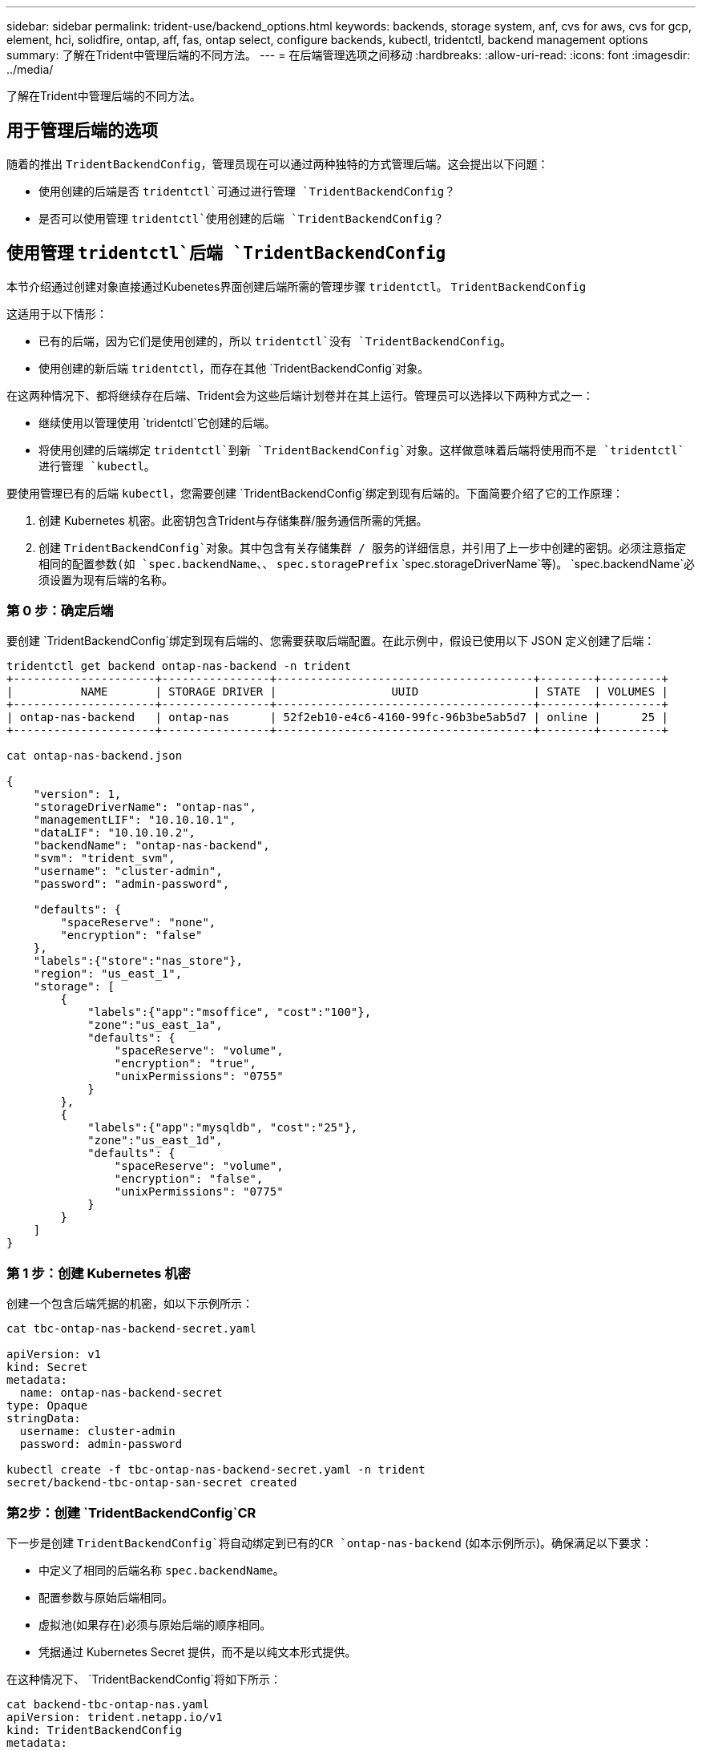---
sidebar: sidebar 
permalink: trident-use/backend_options.html 
keywords: backends, storage system, anf, cvs for aws, cvs for gcp, element, hci, solidfire, ontap, aff, fas, ontap select, configure backends, kubectl, tridentctl, backend management options 
summary: 了解在Trident中管理后端的不同方法。 
---
= 在后端管理选项之间移动
:hardbreaks:
:allow-uri-read: 
:icons: font
:imagesdir: ../media/


[role="lead"]
了解在Trident中管理后端的不同方法。



== 用于管理后端的选项

随着的推出 `TridentBackendConfig`，管理员现在可以通过两种独特的方式管理后端。这会提出以下问题：

* 使用创建的后端是否 `tridentctl`可通过进行管理 `TridentBackendConfig`？
* 是否可以使用管理 `tridentctl`使用创建的后端 `TridentBackendConfig`？




== 使用管理 `tridentctl`后端 `TridentBackendConfig`

本节介绍通过创建对象直接通过Kubenetes界面创建后端所需的管理步骤 `tridentctl`。 `TridentBackendConfig`

这适用于以下情形：

* 已有的后端，因为它们是使用创建的，所以 `tridentctl`没有 `TridentBackendConfig`。
* 使用创建的新后端 `tridentctl`，而存在其他 `TridentBackendConfig`对象。


在这两种情况下、都将继续存在后端、Trident会为这些后端计划卷并在其上运行。管理员可以选择以下两种方式之一：

* 继续使用以管理使用 `tridentctl`它创建的后端。
* 将使用创建的后端绑定 `tridentctl`到新 `TridentBackendConfig`对象。这样做意味着后端将使用而不是 `tridentctl`进行管理 `kubectl`。


要使用管理已有的后端 `kubectl`，您需要创建 `TridentBackendConfig`绑定到现有后端的。下面简要介绍了它的工作原理：

. 创建 Kubernetes 机密。此密钥包含Trident与存储集群/服务通信所需的凭据。
. 创建 `TridentBackendConfig`对象。其中包含有关存储集群 / 服务的详细信息，并引用了上一步中创建的密钥。必须注意指定相同的配置参数(如 `spec.backendName`、、 `spec.storagePrefix` `spec.storageDriverName`等)。 `spec.backendName`必须设置为现有后端的名称。




=== 第 0 步：确定后端

要创建 `TridentBackendConfig`绑定到现有后端的、您需要获取后端配置。在此示例中，假设已使用以下 JSON 定义创建了后端：

[listing]
----
tridentctl get backend ontap-nas-backend -n trident
+---------------------+----------------+--------------------------------------+--------+---------+
|          NAME       | STORAGE DRIVER |                 UUID                 | STATE  | VOLUMES |
+---------------------+----------------+--------------------------------------+--------+---------+
| ontap-nas-backend   | ontap-nas      | 52f2eb10-e4c6-4160-99fc-96b3be5ab5d7 | online |      25 |
+---------------------+----------------+--------------------------------------+--------+---------+

cat ontap-nas-backend.json

{
    "version": 1,
    "storageDriverName": "ontap-nas",
    "managementLIF": "10.10.10.1",
    "dataLIF": "10.10.10.2",
    "backendName": "ontap-nas-backend",
    "svm": "trident_svm",
    "username": "cluster-admin",
    "password": "admin-password",

    "defaults": {
        "spaceReserve": "none",
        "encryption": "false"
    },
    "labels":{"store":"nas_store"},
    "region": "us_east_1",
    "storage": [
        {
            "labels":{"app":"msoffice", "cost":"100"},
            "zone":"us_east_1a",
            "defaults": {
                "spaceReserve": "volume",
                "encryption": "true",
                "unixPermissions": "0755"
            }
        },
        {
            "labels":{"app":"mysqldb", "cost":"25"},
            "zone":"us_east_1d",
            "defaults": {
                "spaceReserve": "volume",
                "encryption": "false",
                "unixPermissions": "0775"
            }
        }
    ]
}
----


=== 第 1 步：创建 Kubernetes 机密

创建一个包含后端凭据的机密，如以下示例所示：

[listing]
----
cat tbc-ontap-nas-backend-secret.yaml

apiVersion: v1
kind: Secret
metadata:
  name: ontap-nas-backend-secret
type: Opaque
stringData:
  username: cluster-admin
  password: admin-password

kubectl create -f tbc-ontap-nas-backend-secret.yaml -n trident
secret/backend-tbc-ontap-san-secret created
----


=== 第2步：创建 `TridentBackendConfig`CR

下一步是创建 `TridentBackendConfig`将自动绑定到已有的CR `ontap-nas-backend` (如本示例所示)。确保满足以下要求：

* 中定义了相同的后端名称 `spec.backendName`。
* 配置参数与原始后端相同。
* 虚拟池(如果存在)必须与原始后端的顺序相同。
* 凭据通过 Kubernetes Secret 提供，而不是以纯文本形式提供。


在这种情况下、 `TridentBackendConfig`将如下所示：

[listing]
----
cat backend-tbc-ontap-nas.yaml
apiVersion: trident.netapp.io/v1
kind: TridentBackendConfig
metadata:
  name: tbc-ontap-nas-backend
spec:
  version: 1
  storageDriverName: ontap-nas
  managementLIF: 10.10.10.1
  dataLIF: 10.10.10.2
  backendName: ontap-nas-backend
  svm: trident_svm
  credentials:
    name: mysecret
  defaults:
    spaceReserve: none
    encryption: 'false'
  labels:
    store: nas_store
  region: us_east_1
  storage:
  - labels:
      app: msoffice
      cost: '100'
    zone: us_east_1a
    defaults:
      spaceReserve: volume
      encryption: 'true'
      unixPermissions: '0755'
  - labels:
      app: mysqldb
      cost: '25'
    zone: us_east_1d
    defaults:
      spaceReserve: volume
      encryption: 'false'
      unixPermissions: '0775'

kubectl create -f backend-tbc-ontap-nas.yaml -n trident
tridentbackendconfig.trident.netapp.io/tbc-ontap-nas-backend created
----


=== 第3步：验证CR的状态 `TridentBackendConfig`

创建后 `TridentBackendConfig`，其阶段必须为 `Bound`。它还应反映与现有后端相同的后端名称和 UUID 。

[listing]
----
kubectl get tbc tbc-ontap-nas-backend -n trident
NAME                   BACKEND NAME          BACKEND UUID                           PHASE   STATUS
tbc-ontap-nas-backend  ontap-nas-backend     52f2eb10-e4c6-4160-99fc-96b3be5ab5d7   Bound   Success

#confirm that no new backends were created (i.e., TridentBackendConfig did not end up creating a new backend)
tridentctl get backend -n trident
+---------------------+----------------+--------------------------------------+--------+---------+
|          NAME       | STORAGE DRIVER |                 UUID                 | STATE  | VOLUMES |
+---------------------+----------------+--------------------------------------+--------+---------+
| ontap-nas-backend   | ontap-nas      | 52f2eb10-e4c6-4160-99fc-96b3be5ab5d7 | online |      25 |
+---------------------+----------------+--------------------------------------+--------+---------+
----
现在、可以使用对象完全管理后端 `tbc-ontap-nas-backend` `TridentBackendConfig`。



== 使用管理 `TridentBackendConfig`后端 `tridentctl`

 `tridentctl`可用于列出使用创建的后端 `TridentBackendConfig`。此外，管理员还可以选择通过删除并确保 `spec.deletionPolicy`将设置为 `retain`来 `TridentBackendConfig`完全管理此类后端 `tridentctl`。



=== 第 0 步：确定后端

例如，假设以下后端是使用创建的 `TridentBackendConfig`：

[listing]
----
kubectl get tbc backend-tbc-ontap-san -n trident -o wide
NAME                    BACKEND NAME        BACKEND UUID                           PHASE   STATUS    STORAGE DRIVER   DELETION POLICY
backend-tbc-ontap-san   ontap-san-backend   81abcb27-ea63-49bb-b606-0a5315ac5f82   Bound   Success   ontap-san        delete

tridentctl get backend ontap-san-backend -n trident
+-------------------+----------------+--------------------------------------+--------+---------+
|       NAME        | STORAGE DRIVER |                 UUID                 | STATE  | VOLUMES |
+-------------------+----------------+--------------------------------------+--------+---------+
| ontap-san-backend | ontap-san      | 81abcb27-ea63-49bb-b606-0a5315ac5f82 | online |      33 |
+-------------------+----------------+--------------------------------------+--------+---------+
----
从输出中可以看出、 `TridentBackendConfig`已成功创建并绑定到后端[观察后端的UUID]。



=== 步骤1：确认 `deletionPolicy`设置为 `retain`

让我们来看看的价值 `deletionPolicy`。需要将其设置为 `retain`。这样可以确保在删除CR时 `TridentBackendConfig`，后端定义仍然存在，并且可以使用进行管理 `tridentctl`。

[listing]
----
kubectl get tbc backend-tbc-ontap-san -n trident -o wide
NAME                    BACKEND NAME        BACKEND UUID                           PHASE   STATUS    STORAGE DRIVER   DELETION POLICY
backend-tbc-ontap-san   ontap-san-backend   81abcb27-ea63-49bb-b606-0a5315ac5f82   Bound   Success   ontap-san        delete

# Patch value of deletionPolicy to retain
kubectl patch tbc backend-tbc-ontap-san --type=merge -p '{"spec":{"deletionPolicy":"retain"}}' -n trident
tridentbackendconfig.trident.netapp.io/backend-tbc-ontap-san patched

#Confirm the value of deletionPolicy
kubectl get tbc backend-tbc-ontap-san -n trident -o wide
NAME                    BACKEND NAME        BACKEND UUID                           PHASE   STATUS    STORAGE DRIVER   DELETION POLICY
backend-tbc-ontap-san   ontap-san-backend   81abcb27-ea63-49bb-b606-0a5315ac5f82   Bound   Success   ontap-san        retain
----

NOTE: 除非将设置为， `retain`否则请勿继续下一步 `deletionPolicy`。



=== 第2步：删除 `TridentBackendConfig`CR

最后一步是删除 `TridentBackendConfig`CR。确认已设置为 `retain`后 `deletionPolicy`，您可以继续删除：

[listing]
----
kubectl delete tbc backend-tbc-ontap-san -n trident
tridentbackendconfig.trident.netapp.io "backend-tbc-ontap-san" deleted

tridentctl get backend ontap-san-backend -n trident
+-------------------+----------------+--------------------------------------+--------+---------+
|       NAME        | STORAGE DRIVER |                 UUID                 | STATE  | VOLUMES |
+-------------------+----------------+--------------------------------------+--------+---------+
| ontap-san-backend | ontap-san      | 81abcb27-ea63-49bb-b606-0a5315ac5f82 | online |      33 |
+-------------------+----------------+--------------------------------------+--------+---------+
----
删除对象后 `TridentBackendConfig`、Trident会直接将其删除、而不会实际删除后端本身。
